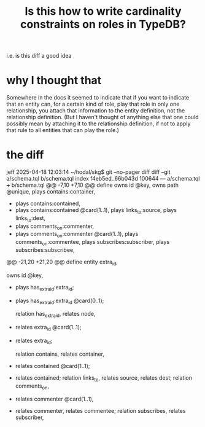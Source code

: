 :PROPERTIES:
:ID:       2608f577-ab0a-4df7-9eba-b6f3042abbde
:END:
#+title: Is this how to write cardinality constraints on roles in TypeDB?
i.e. is this diff a good idea
* why I thought that
Somewhere in the docs it seemed to indicate that if you want to indicate that an entity can, for a certain kind of role, play that role in only one relationship, you attach that information to the entity definition, not the relationship definition. (But I haven't thought of anything else that one could possibly mean by attaching it to the relationship definition, if not to apply that rule to all entities that can play the role.)
* the diff
jeff 2025-04-18 12:03:14 ~/hodal/skg$ git --no-pager diff
diff --git a/schema.tql b/schema.tql
index f4eb5ed..66b043d 100644
--- a/schema.tql
+++ b/schema.tql
@@ -7,10 +7,10 @@ define
     owns id @key,
     owns path @unique,
     plays contains:container,
-    plays contains:contained,
+    plays contains:contained @card(1..1),
     plays links_to:source,
     plays links_to:dest,
-    plays comments_on:commenter,
+    plays comments_on:commenter @card(1..1),
     plays comments_on:commentee,
     plays subscribes:subscriber,
     plays subscribes:subscribee,
@@ -21,20 +21,20 @@ define
   entity extra_id,
     # A typical node only has one id, its primary key. But when nodes are merged, `extra_id` is used to associate more than one id with the merge result. The naming is a little awkward, because an `extra_id` is not itself an `id`; rather, it has an `id` field.
     owns id @key,
-    plays has_extra_id:extra_id;
+    plays has_extra_id:extra_id @card(0..1);

   relation has_extra_id,
     relates node,
-    relates extra_id @card(1..1);
+    relates extra_id;

   relation contains,
     relates container,
-    relates contained @card(1..1);
+    relates contained;
   relation links_to,
     relates source,
     relates dest;
   relation comments_on,
-    relates commenter @card(1..1),
+    relates commenter,
     relates commentee;
   relation subscribes,
     relates subscriber,
